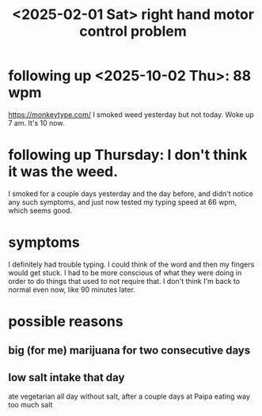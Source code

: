 :PROPERTIES:
:ID:       c97b3527-953e-496f-b221-b85369e90bb3
:END:
#+title: <2025-02-01 Sat> right hand motor control problem
* following up <2025-10-02 Thu>: 88 wpm
  https://monkeytype.com/
  I smoked weed yesterday but not today. Woke up 7 am. It's 10 now.
* following up Thursday: I don't think it was the weed.
  I smoked for a couple days yesterday and the day before, and didn't notice any such symptoms, and just now tested my typing speed at 66 wpm, which seems good.
* symptoms
  I definitely had trouble typing. I could think of the word and then my fingers would get stuck. I had to be more conscious of what they were doing in order to do things that used to not require that. I don't think I'm back to normal even now, like 90 minutes later.
* possible reasons
** big (for me) marijuana for two consecutive days
** low salt intake that day
   ate vegetarian all day without salt,
   after a couple days at Paipa eating way too much salt
